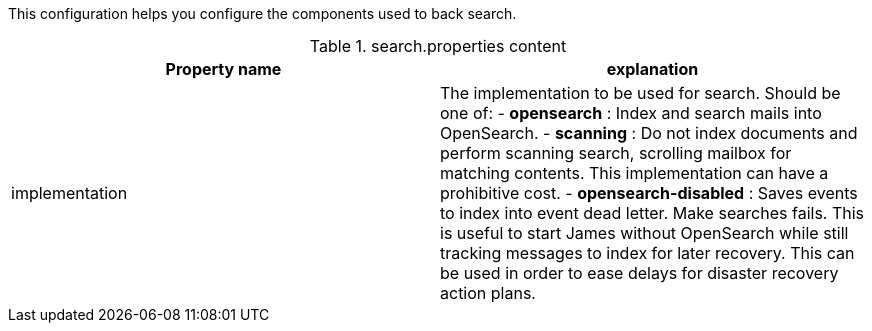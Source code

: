 This configuration helps you configure the components used to back search.

.search.properties content
|===
| Property name | explanation

| implementation
| The implementation to be used for search. Should be one of:
 - *opensearch* : Index and search mails into OpenSearch.
 - *scanning* : Do not index documents and perform scanning search, scrolling mailbox for matching contents.
 This implementation can have a prohibitive cost.
 - *opensearch-disabled* : Saves events to index into event dead letter. Make searches fails.
 This is useful to start James without OpenSearch while still tracking messages to index for later recovery. This
 can be used in order to ease delays for disaster recovery action plans.
|===